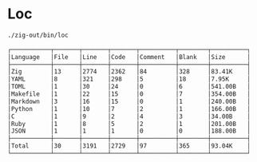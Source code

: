 * Loc
#+begin_src bash :results verbatim code :exports both
./zig-out/bin/loc
#+end_src

#+RESULTS:
#+begin_src bash
┌───────────┬───────┬───────┬───────┬──────────┬────────┬──────────┐
│Language   │File   │Line   │Code   │Comment   │Blank   │Size      │
├───────────┼───────┼───────┼───────┼──────────┼────────┼──────────┤
│Zig        │13     │2774   │2362   │84        │328     │83.41K    │
│YAML       │8      │321    │298    │5         │18      │7.95K     │
│TOML       │1      │30     │24     │0         │6       │541.00B   │
│Makefile   │1      │22     │15     │0         │7       │354.00B   │
│Markdown   │3      │16     │15     │0         │1       │240.00B   │
│Python     │1      │10     │7      │2         │1       │166.00B   │
│C          │1      │9      │2      │4         │3       │34.00B    │
│Ruby       │1      │8      │5      │2         │1       │201.00B   │
│JSON       │1      │1      │1      │0         │0       │188.00B   │
├───────────┼───────┼───────┼───────┼──────────┼────────┼──────────┤
│Total      │30     │3191   │2729   │97        │365     │93.04K    │
└───────────┴───────┴───────┴───────┴──────────┴────────┴──────────┘
#+end_src
